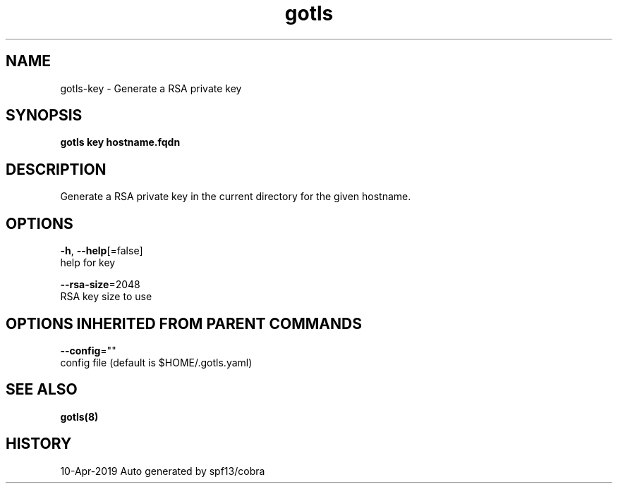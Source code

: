 .TH "gotls" "8" "Apr 2019" "Auto generated by spf13/cobra" "" 
.nh
.ad l


.SH NAME
.PP
gotls\-key \- Generate a RSA private key


.SH SYNOPSIS
.PP
\fBgotls key hostname.fqdn\fP


.SH DESCRIPTION
.PP
Generate a RSA private key in the current directory for the given hostname.


.SH OPTIONS
.PP
\fB\-h\fP, \fB\-\-help\fP[=false]
    help for key

.PP
\fB\-\-rsa\-size\fP=2048
    RSA key size to use


.SH OPTIONS INHERITED FROM PARENT COMMANDS
.PP
\fB\-\-config\fP=""
    config file (default is $HOME/.gotls.yaml)


.SH SEE ALSO
.PP
\fBgotls(8)\fP


.SH HISTORY
.PP
10\-Apr\-2019 Auto generated by spf13/cobra
